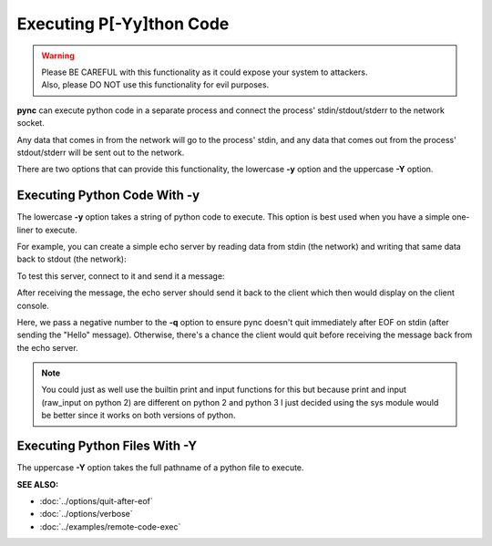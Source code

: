 =========================
Executing P[-Yy]thon Code
=========================

.. warning::
   | Please BE CAREFUL with this functionality as it could expose your system to attackers.
   | Also, please DO NOT use this functionality for evil purposes.

**pync** can execute python code in a separate process and connect the
process' stdin/stdout/stderr to the network socket.

Any data that comes in from the network will go to the process' stdin, and
any data that comes out from the process' stdout/stderr will be sent out to the network.

There are two options that can provide this functionality, the lowercase **-y** option
and the uppercase **-Y** option.

Executing Python Code With -y
=============================
The lowercase **-y** option takes a string of python code to execute.
This option is best used when you have a simple one-liner to execute.

For example, you can create a simple echo server by reading data from
stdin (the network) and writing that same data back to stdout (the network):

.. tab:: Unix

   .. code-block:: sh

      pync -vly "import sys; sys.stdout.write(sys.stdin.read())" localhost 8000

.. tab:: Windows

   .. code-block:: sh

      py -m pync -vly "import sys; sys.stdout.write(sys.stdin.read())" localhost 8000

.. tab:: Python

   .. code-block:: python

      from pync import pync
      pync('-vly "import sys; sys.stdout.write(sys.stdin.read())" localhost 8000')

To test this server, connect to it and send it a message:

.. tab:: Unix

   .. code-block:: sh

      echo Hello | pync -vq -1 localhost 8000

.. tab:: Windows

   .. code-block:: sh

      echo Hello | py -m pync -vq -1 localhost 8000

.. tab:: Python

   .. code-block:: python

      import io
      from pync import pync

      hello = io.BytesIO(b'Hello\n')
      pync('-vq -1 localhost 8000', stdin=hello)

After receiving the message, the echo server should send it back
to the client which then would display on the client console.

Here, we pass a negative number to the **-q** option to ensure pync
doesn't quit immediately after EOF on stdin (after sending the "Hello" message).
Otherwise, there's a chance the client would quit before receiving
the message back from the echo server.

.. note::
   You could just as well use the builtin print and input functions
   for this but because print and input (raw_input on python 2) are
   different on python 2 and python 3 I just decided using the
   sys module would be better since it works on both versions of
   python.

Executing Python Files With -Y
==============================
The uppercase **-Y** option takes the full pathname of a python file
to execute.

.. raw:: html

   <br>
   <hr>

:SEE ALSO:

* :doc:`../options/quit-after-eof`
* :doc:`../options/verbose`
* :doc:`../examples/remote-code-exec`

